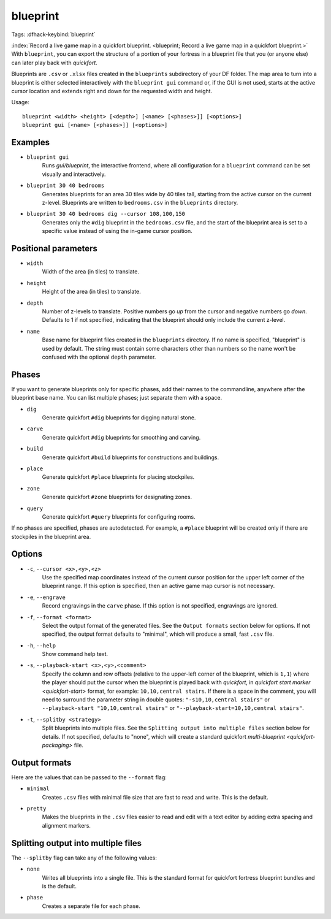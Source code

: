 blueprint
=========

Tags:
:dfhack-keybind:`blueprint`

:index:`Record a live game map in a quickfort blueprint.
<blueprint; Record a live game map in a quickfort blueprint.>` With
``blueprint``, you can export the structure of a portion of your fortress in a
blueprint file that you (or anyone else) can later play back with `quickfort`.

Blueprints are ``.csv`` or ``.xlsx`` files created in the ``blueprints``
subdirectory of your DF folder. The map area to turn into a blueprint is either
selected interactively with the ``blueprint gui`` command or, if the GUI is not
used, starts at the active cursor location and extends right and down for the
requested width and height.

Usage::

    blueprint <width> <height> [<depth>] [<name> [<phases>]] [<options>]
    blueprint gui [<name> [<phases>]] [<options>]

Examples
--------

- ``blueprint gui``
    Runs `gui/blueprint`, the interactive frontend, where all configuration for
    a ``blueprint`` command can be set visually and interactively.
- ``blueprint 30 40 bedrooms``
    Generates blueprints for an area 30 tiles wide by 40 tiles tall, starting
    from the active cursor on the current z-level. Blueprints are written to
    ``bedrooms.csv`` in the ``blueprints`` directory.
- ``blueprint 30 40 bedrooms dig --cursor 108,100,150``
    Generates only the ``#dig`` blueprint in the ``bedrooms.csv`` file, and
    the start of the blueprint area is set to a specific value instead of using
    the in-game cursor position.

Positional parameters
---------------------

- ``width``
    Width of the area (in tiles) to translate.
- ``height``
    Height of the area (in tiles) to translate.
- ``depth``
    Number of z-levels to translate. Positive numbers go *up* from the cursor
    and negative numbers go *down*. Defaults to 1 if not specified, indicating
    that the blueprint should only include the current z-level.
- ``name``
    Base name for blueprint files created in the ``blueprints`` directory. If no
    name is specified, "blueprint" is used by default. The string must contain
    some characters other than numbers so the name won't be confused with the
    optional ``depth`` parameter.

Phases
------

If you want to generate blueprints only for specific phases, add their names to
the commandline, anywhere after the blueprint base name. You can list multiple
phases; just separate them with a space.

- ``dig``
    Generate quickfort ``#dig`` blueprints for digging natural stone.
- ``carve``
    Generate quickfort ``#dig`` blueprints for smoothing and carving.
- ``build``
    Generate quickfort ``#build`` blueprints for constructions and buildings.
- ``place``
    Generate quickfort ``#place`` blueprints for placing stockpiles.
- ``zone``
    Generate quickfort ``#zone`` blueprints for designating zones.
- ``query``
    Generate quickfort ``#query`` blueprints for configuring rooms.

If no phases are specified, phases are autodetected. For example, a ``#place``
blueprint will be created only if there are stockpiles in the blueprint area.

Options
-------

- ``-c``, ``--cursor <x>,<y>,<z>``
    Use the specified map coordinates instead of the current cursor position for
    the upper left corner of the blueprint range. If this option is specified,
    then an active game map cursor is not necessary.
- ``-e``, ``--engrave``
    Record engravings in the ``carve`` phase. If this option is not specified,
    engravings are ignored.
- ``-f``, ``--format <format>``
    Select the output format of the generated files. See the ``Output formats``
    section below for options. If not specified, the output format defaults to
    "minimal", which will produce a small, fast ``.csv`` file.
- ``-h``, ``--help``
    Show command help text.
- ``-s``, ``--playback-start <x>,<y>,<comment>``
    Specify the column and row offsets (relative to the upper-left corner of the
    blueprint, which is ``1,1``) where the player should put the cursor when the
    blueprint is played back with `quickfort`, in
    `quickfort start marker <quickfort-start>` format, for example:
    ``10,10,central stairs``. If there is a space in the comment, you will need
    to surround the parameter string in double quotes:
    ``"-s10,10,central stairs"`` or ``--playback-start "10,10,central stairs"``
    or ``"--playback-start=10,10,central stairs"``.
- ``-t``, ``--splitby <strategy>``
    Split blueprints into multiple files. See the ``Splitting output into
    multiple files`` section below for details. If not specified, defaults to
    "none", which will create a standard quickfort
    `multi-blueprint <quickfort-packaging>` file.

Output formats
--------------

Here are the values that can be passed to the ``--format`` flag:

- ``minimal``
    Creates ``.csv`` files with minimal file size that are fast to read and
    write. This is the default.
- ``pretty``
    Makes the blueprints in the ``.csv`` files easier to read and edit with a
    text editor by adding extra spacing and alignment markers.

Splitting output into multiple files
------------------------------------

The ``--splitby`` flag can take any of the following values:

- ``none``
    Writes all blueprints into a single file. This is the standard format for
    quickfort fortress blueprint bundles and is the default.
- ``phase``
    Creates a separate file for each phase.
